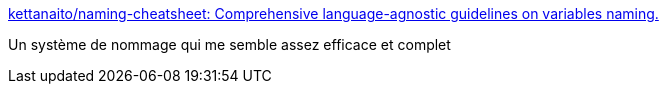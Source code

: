 :jbake-type: post
:jbake-status: published
:jbake-title: kettanaito/naming-cheatsheet: Comprehensive language-agnostic guidelines on variables naming.
:jbake-tags: programming,nommage,règle,_mois_janv.,_année_2021
:jbake-date: 2021-01-19
:jbake-depth: ../
:jbake-uri: shaarli/1611051900000.adoc
:jbake-source: https://nicolas-delsaux.hd.free.fr/Shaarli?searchterm=https%3A%2F%2Fgithub.com%2Fkettanaito%2Fnaming-cheatsheet&searchtags=programming+nommage+r%C3%A8gle+_mois_janv.+_ann%C3%A9e_2021
:jbake-style: shaarli

https://github.com/kettanaito/naming-cheatsheet[kettanaito/naming-cheatsheet: Comprehensive language-agnostic guidelines on variables naming.]

Un système de nommage qui me semble assez efficace et complet
